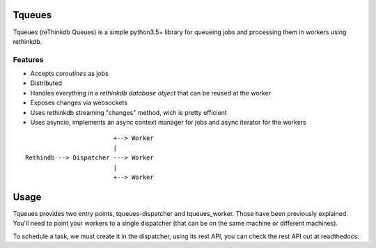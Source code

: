 Tqueues
=======

Tqueues (reThinkdb Queues) is a simple python3.5+
library for queueing jobs and processing them in workers using rethinkdb.


Features
--------

- Accepts *coroutines* as jobs
- Distributed
- Handles everything in a *rethinkdb database object* that can be reused
  at the worker
- Exposes changes via websockets
- Uses rethinkdb streaming "changes" method, wich is pretty efficient
- Uses asyncio, implements an async context manager for jobs and
  async iterator for the workers

::

                            +--> Worker
                            |
    Rethindb --> Dispatcher ---> Worker
                            |
                            +--> Worker




Usage
=====

Tqueues provides two entry points, tqueues-dispatcher and tqueues_worker.
Those have been previously explained. You'll need to point your workers to a
single dispatcher (that can be on the same machine or different machines).

To schedule a task, we must create it in the dispatcher, using its rest API,
you can check the rest API out at readthedocs:
